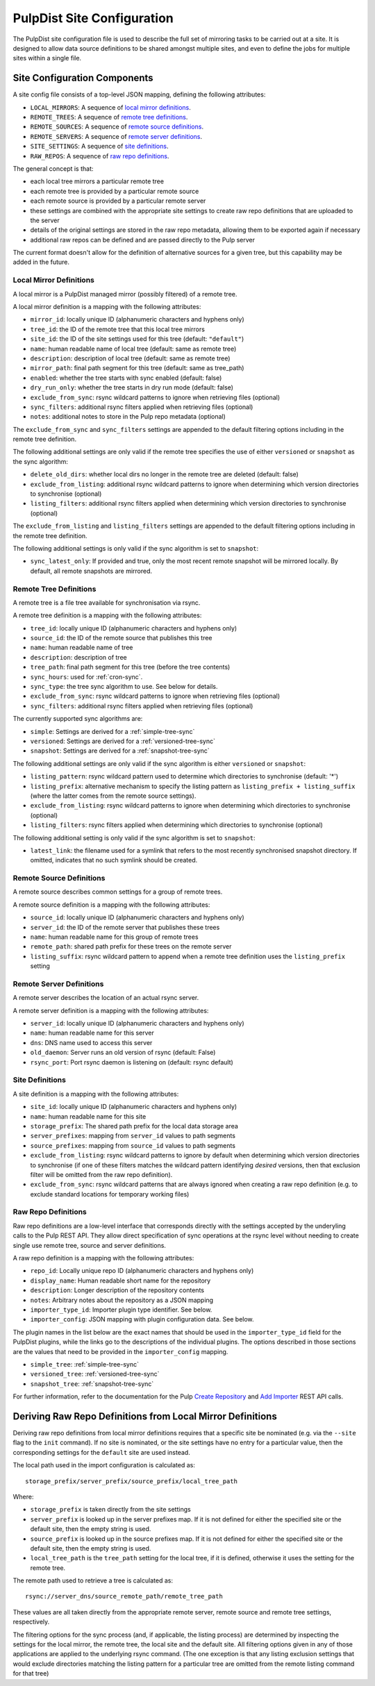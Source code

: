 .. _pulpdist-site-config:

PulpDist Site Configuration
===========================

The PulpDist site configuration file is used to describe the full set of
mirroring tasks to be carried out at a site. It is designed to allow data
source definitions to be shared amongst multiple sites, and even to define
the jobs for multiple sites within a single file.


.. _site-config-def:

Site Configuration Components
-----------------------------

A site config file consists of a top-level JSON mapping, defining
the following attributes:

* ``LOCAL_MIRRORS``: A sequence of `local mirror definitions`_.
* ``REMOTE_TREES``: A sequence of `remote tree definitions`_.
* ``REMOTE_SOURCES``: A sequence of `remote source definitions`_.
* ``REMOTE_SERVERS``: A sequence of `remote server definitions`_.
* ``SITE_SETTINGS``: A sequence of `site definitions`_.
* ``RAW_REPOS``: A sequence of `raw repo definitions`_.

The general concept is that:

* each local tree mirrors a particular remote tree
* each remote tree is provided by a particular remote source
* each remote source is provided by a particular remote server
* these settings are combined with the appropriate site settings to create
  raw repo definitions that are uploaded to the server
* details of the original settings are stored in the raw repo metadata,
  allowing them to be exported again if necessary
* additional raw repos can be defined and are passed directly to the Pulp
  server

The current format doesn't allow for the definition of alternative sources for
a given tree, but this capability may be added in the future.


.. _local-mirror-def:

Local Mirror Definitions
^^^^^^^^^^^^^^^^^^^^^^^^

A local mirror is a PulpDist managed mirror (possibly filtered) of a remote
tree.

A local mirror definition is a mapping with the following attributes:

* ``mirror_id``: locally unique ID (alphanumeric characters and hyphens only)
* ``tree_id``: the ID of the remote tree that this local tree mirrors
* ``site_id``: the ID of the site settings used for this tree (default: ``"default"``)
* ``name``: human readable name of local tree (default: same as remote tree)
* ``description``: description of local tree (default: same as remote tree)
* ``mirror_path``: final path segment for this tree (default: same as tree_path)
* ``enabled``: whether the tree starts with sync enabled (default: false)
* ``dry_run_only``: whether the tree starts in dry run mode (default: false)
* ``exclude_from_sync``: rsync wildcard patterns to ignore when retrieving
  files (optional)
* ``sync_filters``: additional rsync filters applied when retrieving files
  (optional)
* ``notes``: additional notes to store in the Pulp repo metadata (optional)

The ``exclude_from_sync`` and ``sync_filters`` settings are appended to the
default filtering options including in the remote tree definition.

The following additional settings are only valid if the remote tree specifies
the use of either ``versioned`` or ``snapshot`` as the sync algorithm:

* ``delete_old_dirs``: whether local dirs no longer in the remote tree are
  deleted (default: false)
* ``exclude_from_listing``: additional rsync wildcard patterns to ignore when
  determining which version directories to synchronise (optional)
* ``listing_filters``: additional rsync filters applied when determining
  which version directories to synchronise (optional)

The ``exclude_from_listing`` and ``listing_filters`` settings are appended to
the default filtering options including in the remote tree definition.

The following additional settings is only valid if the sync algorithm is set to
``snapshot``:

* ``sync_latest_only``: If provided and true, only the most recent remote
  snapshot will be mirrored locally. By default, all remote snapshots are
  mirrored.


.. _remote-tree-def:

Remote Tree Definitions
^^^^^^^^^^^^^^^^^^^^^^^

A remote tree is a file tree available for synchronisation via rsync.

A remote tree definition is a mapping with the following attributes:

* ``tree_id``: locally unique ID (alphanumeric characters and hyphens only)
* ``source_id``: the ID of the remote source that publishes this tree
* ``name``: human readable name of tree
* ``description``: description of tree
* ``tree_path``: final path segment for this tree (before the tree contents)
* ``sync_hours``: used for :ref:`cron-sync`.
* ``sync_type``: the tree sync algorithm to use. See below for details.
* ``exclude_from_sync``: rsync wildcard patterns to ignore when retrieving
  files (optional)
* ``sync_filters``: additional rsync filters applied when retrieving files
  (optional)

The currently supported sync algorithms are:

* ``simple``: Settings are derived for a :ref:`simple-tree-sync`
* ``versioned``: Settings are derived for a :ref:`versioned-tree-sync`
* ``snapshot``: Settings are derived for a :ref:`snapshot-tree-sync`

The following additional settings are only valid if the sync algorithm is
either ``versioned`` or ``snapshot``:

* ``listing_pattern``: rsync wildcard pattern used to determine which
  directories to synchronise (default: '*')
* ``listing_prefix``: alternative mechanism to specify the listing pattern
  as ``listing_prefix + listing_suffix`` (where the latter comes from the
  remote source settings).
* ``exclude_from_listing``: rsync wildcard patterns to ignore when determining
  which directories to synchronise (optional)
* ``listing_filters``: rsync filters applied when determining which directories
  to synchronise (optional)

The following additional setting is only valid if the sync algorithm is set to
``snapshot``:

* ``latest_link``: the filename used for a symlink that refers to the most
  recently synchronised snapshot directory. If omitted, indicates that no
  such symlink should be created.


.. _remote-source-def:

Remote Source Definitions
^^^^^^^^^^^^^^^^^^^^^^^^^

A remote source describes common settings for a group of remote trees.

A remote source definition is a mapping with the following attributes:

* ``source_id``: locally unique ID (alphanumeric characters and hyphens only)
* ``server_id``: the ID of the remote server that publishes these trees
* ``name``: human readable name for this group of remote trees
* ``remote_path``: shared path prefix for these trees on the remote server
* ``listing_suffix``: rsync wildcard pattern to append when a remote tree
  definition uses the ``listing_prefix`` setting


.. _remote-server-def:

Remote Server Definitions
^^^^^^^^^^^^^^^^^^^^^^^^^

A remote server describes the location of an actual rsync server.

A remote server definition is a mapping with the following attributes:

* ``server_id``: locally unique ID (alphanumeric characters and hyphens only)
* ``name``: human readable name for this server
* ``dns``: DNS name used to access this server
* ``old_daemon``: Server runs an old version of rsync (default: False)
* ``rsync_port``: Port rsync daemon is listening on (default: rsync default)


.. _site-def:

Site Definitions
^^^^^^^^^^^^^^^^

A site definition is a mapping with the following attributes:

* ``site_id``: locally unique ID (alphanumeric characters and hyphens only)
* ``name``: human readable name for this site
* ``storage_prefix``: The shared path prefix for the local data storage area
* ``server_prefixes``: mapping from ``server_id`` values to path segments
* ``source_prefixes``: mapping from ``source_id`` values to path segments
* ``exclude_from_listing``: rsync wildcard patterns to ignore by default
  when determining which version directories to synchronise (if one of these
  filters matches the wildcard pattern identifying *desired* versions, then
  that exclusion filter will be omitted from the raw repo definition).
* ``exclude_from_sync``: rsync wildcard patterns that are always ignored
  when creating a raw repo definition (e.g. to exclude standard locations for
  temporary working files)


.. _raw-repo-def:

Raw Repo Definitions
^^^^^^^^^^^^^^^^^^^^

Raw repo definitions are a low-level interface that corresponds directly with
the settings accepted by the underyling calls to the Pulp REST API. They allow
direct specification of sync operations at the rsync level without needing to
create single use remote tree, source and server definitions.

A raw repo definition is a mapping with the following attributes:

* ``repo_id``: Locally unique repo ID (alphanumeric characters and hyphens only)
* ``display_name``: Human readable short name for the repository
* ``description``: Longer description of the repository contents
* ``notes``: Arbitrary notes about the repository as a JSON mapping
* ``importer_type_id``: Importer plugin type identifier. See below.
* ``importer_config``: JSON mapping with plugin configuration data. See below.

The plugin names in the list below are the exact names that should be used in
the ``importer_type_id`` field for the PulpDist plugins, while the links go
to the descriptions of the individual plugins. The options described in those
sections are the values that need to be provided in the ``importer_config``
mapping.

* ``simple_tree``: :ref:`simple-tree-sync`
* ``versioned_tree``: :ref:`versioned-tree-sync`
* ``snapshot_tree``: :ref:`snapshot-tree-sync`

For further information, refer to the documentation for the Pulp
`Create Repository`_ and `Add Importer`_ REST API calls.

.. _Create Repository: https://fedorahosted.org/pulp/wiki/UGREST-v2-Repositories#CreateaRepository
.. _Add Importer: https://fedorahosted.org/pulp/wiki/UGREST-v2-Repositories#AssociateanImportertoaRepository


.. _deriving-repo-defs:

Deriving Raw Repo Definitions from Local Mirror Definitions
-----------------------------------------------------------

Deriving raw repo definitions from local mirror definitions requires that a
specific site be nominated (e.g. via the ``--site`` flag to the ``init``
command). If no site is nominated, or the site settings have no entry for a
particular value, then the corresponding settings for the ``default`` site
are used instead.

The local path used in the import configuration is calculated as::

   storage_prefix/server_prefix/source_prefix/local_tree_path

Where:

* ``storage_prefix`` is taken directly from the site settings
* ``server_prefix`` is looked up in the server prefixes map. If it is not
  defined for either the specified site or the default site, then the empty
  string is used.
* ``source_prefix`` is looked up in the source prefixes map. If it is not
  defined for either the specified site or the default site, then the empty
  string is used.
* ``local_tree_path`` is the ``tree_path`` setting for the local tree, if
  it is defined, otherwise it uses the setting for the remote tree.

The remote path used to retrieve a tree is calculated as::

   rsync://server_dns/source_remote_path/remote_tree_path

These values are all taken directly from the appropriate remote server, remote
source and remote tree settings, respectively.

The filtering options for the sync process (and, if applicable, the listing
process) are determined by inspecting the settings for the local mirror, the
remote tree, the local site and the default site. All filtering options given
in any of those applications are applied to the underlying rsync command. (The
one exception is that any listing exclusion settings that would exclude
directories matching the listing pattern for a particular tree are omitted
from the remote listing command for that tree)
